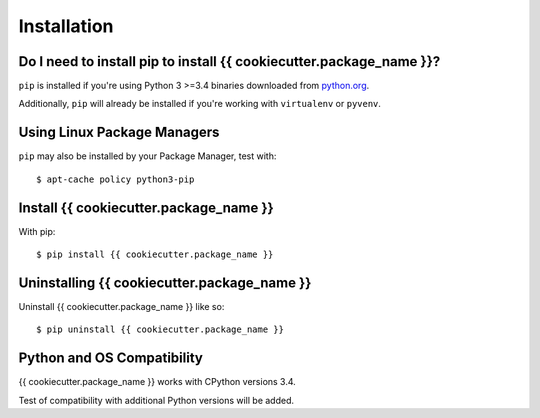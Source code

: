 .. _`Installation`:

Installation
============


Do I need to install pip to install {{ cookiecutter.package_name }}?
------------------------------------------------------------------------

``pip`` is installed if you're using Python 3 >=3.4
binaries downloaded from `python.org <https://www.python.org>`_. 

Additionally, ``pip`` will already be installed if you're working with ``virtualenv``
or ``pyvenv``.


Using Linux Package Managers
----------------------------

``pip`` may also be installed by your Package Manager, test with:

::

    $ apt-cache policy python3-pip


Install {{ cookiecutter.package_name }}
------------------------------------------------------------------------

With pip:

::

    $ pip install {{ cookiecutter.package_name }}


Uninstalling {{ cookiecutter.package_name }}
-------------------------------------------------------------------------

Uninstall {{ cookiecutter.package_name }} like so:

::

    $ pip uninstall {{ cookiecutter.package_name }}


Python and OS Compatibility
----------------------------

{{ cookiecutter.package_name }} works with CPython versions 3.4.

Test of compatibility with additional Python versions will be added.

